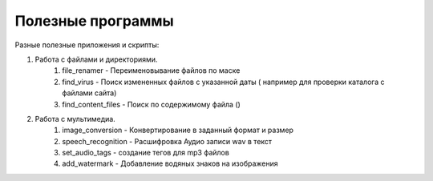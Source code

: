 Полезные программы
==================

Разные полезные приложения и скрипты:

#. Работа с файлами и директориями.
    #. file_renamer - Переименовывание файлов по маске
    #. find_virus - Поиск измененных файлов с указанной даты ( например для проверки каталога с файлами сайта)
    #. find_content_files - Поиск по содержимому файла ()

#. Работа с мультимедиа.
    #. image_conversion - Конвертирование в заданный формат и размер
    #. speech_recognition - Расшифровка Аудио записи wav в текст
    #. set_audio_tags - создание тегов для mp3 файлов
    #. add_watermark - Добавление водяных знаков на изображения
